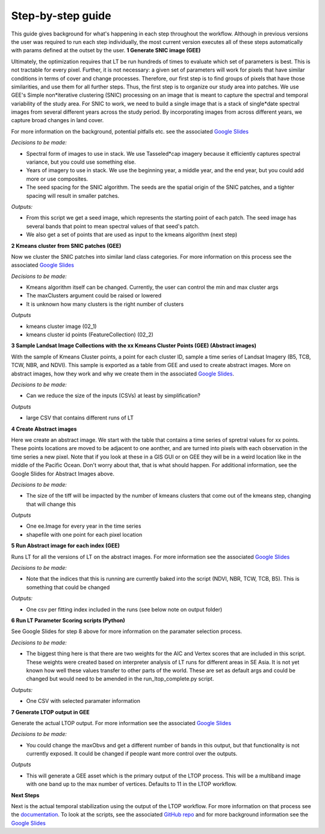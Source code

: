 Step-by-step guide
==================
This guide gives background for what's happening in each step throughout the workflow. Although in previous versions the 
user was required to run each step individually, the most current version executes all of these steps automatically with params defined 
at the outset by the user.   
**1 Generate SNIC image (GEE)**  

Ultimately, the optimization requires that LT be run hundreds of times to evaluate which set of parameters is best. This is not tractable for every pixel.  Further, it is not necessary:  a given set of parameters will work for pixels that have similar conditions in terms of cover and change processes.  Therefore, our first step is to find groups of pixels that have those similarities, and use them for all further steps. 
Thus, the first step is to organize our study area into patches.  We use GEE's Simple non*iterative clustering (SNIC) processing on an image that is meant to capture the spectral and temporal variability of the study area.  For SNIC to work, we need to build a single image that is a stack of single*date spectral images from several different years across the study period.  By incorporating images from across different years, we capture broad changes in land cover. 

For more information on the background, potential pitfalls etc. see the associated `Google Slides <https://docs.google.com/presentation/d/12hi10WmqZGdvJ9BjxSDukXQHGmzJNPAyJavObrmfVbg/edit?usp=sharing>`_
 
*Decisions to be made:*   

* Spectral form of images to use in stack. We use Tasseled*cap imagery because it efficiently captures spectral variance, but you could use something else. 
* Years of imagery to use in stack.  We use the beginning year, a middle year, and the end year, but you could add more or use composites.  
* The seed spacing for the SNIC algorithm.  The seeds are the spatial origin of the SNIC patches, and a tighter spacing will result in smaller patches. 

*Outputs:*   

* From this script we get a seed image, which represents the starting point of each patch. The seed image has several bands that point to mean spectral values of that seed's patch. 
* We also get a set of points that are used as input to the kmeans algorithm (next step)

**2 Kmeans cluster from SNIC patches (GEE)**   

Now we cluster the SNIC patches into similar land class categories. For more information on this process see the associated `Google Slides <https://docs.google.com/presentation/d/1nQDPUaeA5PX-_2z5P1-vAmbgDiZwgLTPdkx0mqeKHFU/edit?usp=sharing>`_

*Decisions to be made:*    

* Kmeans algorithm itself can be changed. Currently, the user can control the min and max cluster args
* The maxClusters argument could be raised or lowered 
* It is unknown how many clusters is the right number of clusters

*Outputs*   

* kmeans cluster image (02_1)
* kmeans cluster id points (FeatureCollection) (02_2)

**3 Sample Landsat Image Collections with the xx Kmeans Cluster Points (GEE) (Abstract images)**  

With the sample of Kmeans Cluster points, a point for each cluster ID, sample a time series of Landsat Imagery (B5, TCB, TCW, NBR, and NDVI). 
This sample is exported as a table from GEE and used to create abstract images. More on abstract images, how they work and why we create them in the associated `Google Slides <https://docs.google.com/presentation/d/1blIvQGvP5WWMaOtqvdfUT_trFYKiCqWr6R9214BXwHg/edit?usp=sharing>`_.   

*Decisions to be made:*    

* Can we reduce the size of the inputs (CSVs) at least by simplification?

*Outputs*    

* large CSV that contains different runs of LT

**4 Create Abstract images**  

Here we create an abstract image. We start with the table that contains a time series of spretral values for xx points. These points locations are moved to be adjacent to one aonther, and are turned into pixels with each observation in the time series a new pixel. Note that if you look at these in a GIS GUI or on GEE they will be in a weird location like in the middle of the Pacific Ocean. Don't worry about that, that is what should happen. For additional information, see the Google Slides for Abstract Images above. 

*Decisions to be made:*    

* The size of the tiff will be impacted by the number of kmeans clusters that come out of the kmeans step, changing that will change this

*Outputs*   

* One ee.Image for every year in the time series 
* shapefile with one point for each pixel location


**5 Run Abstract image for each index (GEE)**   

Runs LT for all the versions of LT on the abstract images. For more information see the associated `Google Slides <https://docs.google.com/presentation/d/1ILOG9tkkoKrtAoVAL-smhieb88SqUIkBtjrBBQbLs8w/edit?usp=sharing>`_

*Decisions to be made:*   

* Note that the indices that this is running are currently baked into the script (NDVI, NBR, TCW, TCB, B5). This is something that could be changed\

*Outputs:*    

* One csv per fitting index included in the runs (see below note on output folder)

**6 Run LT Parameter Scoring scripts (Python)**  

See Google Slides for step 8 above for more information on the paramater selection process.   

*Decisions to be made:*   

* The biggest thing here is that there are two weights for the AIC and Vertex scores that are included in this script. These weights were created based on interpreter analysis of LT runs for different areas in SE Asia. It is not yet known how well these values transfer to other parts of the world. These are set as default args and could be changed but would need to be amended in the run_ltop_complete.py script. 

*Outputs:*    

* One CSV with selected paramater information   
	
**7 Generate LTOP output in GEE**   

Generate the actual LTOP output. For more information see the associated `Google Slides <https://docs.google.com/presentation/d/1CCfXBDVSURL2VkBXm4gDNSEs3nf7-MKwu0kW30fg4yg/edit?usp=sharing>`_

*Decisions to be made:*    

* You could change the maxObvs and get a different number of bands in this output, but that functionality is not currently exposed. It could be changed if people want more control over the outputs. 

*Outputs*    

* This will generate a GEE asset which is the primary output of the LTOP process. This will be a multiband image with one band up to the max number of vertices. Defaults to 11 in the LTOP workflow.
	
**Next Steps**  

Next is the actual temporal stabilization using the output of the LTOP workflow. For more information on that process 
see the `documentation <https://github.com/eMapR/SERVIR_stabilization>`_. To look at the scripts, see the associated 
`GitHub repo <https://github.com/eMapR/SERVIR_stabilization/tree/main/scripts/GEE_scripts>`_ and for more background information see the `Google Slides <https://docs.google.com/presentation/d/1Mq0EgHAk1xWGNrel7UWlOx0mOX2trCCfbFJFxBckJe8/edit?usp=sharing>`_
